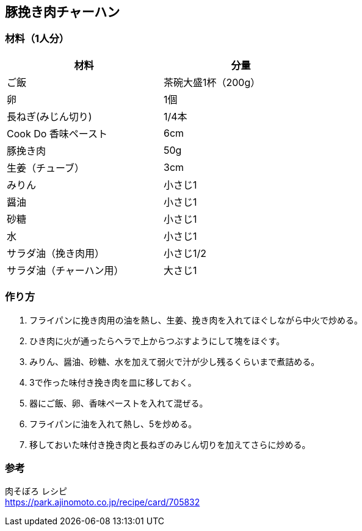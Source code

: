 == 豚挽き肉チャーハン

=== 材料（1人分）

[options="header", width=60%, cols="1,1"]
|===

|材料
|分量

|ご飯
|茶碗大盛1杯（200g）

|卵
|1個

|長ねぎ(みじん切り)
|1/4本

|Cook Do 香味ペースト
|6cm

|豚挽き肉
|50g

|生姜（チューブ）
|3cm

|みりん
|小さじ1

|醤油
|小さじ1

|砂糖
|小さじ1

|水
|小さじ1

|サラダ油（挽き肉用）
|小さじ1/2

|サラダ油（チャーハン用）
|大さじ1

|===

=== 作り方
. フライパンに挽き肉用の油を熱し、生姜、挽き肉を入れてほぐしながら中火で炒める。
. ひき肉に火が通ったらヘラで上からつぶすようにして塊をほぐす。
. みりん、醤油、砂糖、水を加えて弱火で汁が少し残るくらいまで煮詰める。
. 3で作った味付き挽き肉を皿に移しておく。
. 器にご飯、卵、香味ペーストを入れて混ぜる。
. フライパンに油を入れて熱し、5を炒める。
. 移しておいた味付き挽き肉と長ねぎのみじん切りを加えてさらに炒める。

=== 参考
肉そぼろ レシピ +
https://park.ajinomoto.co.jp/recipe/card/705832

<<<
